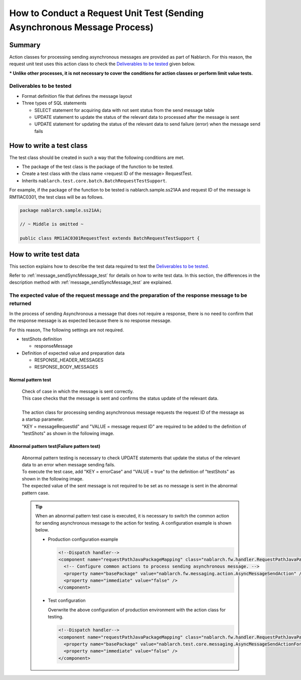 ===========================================================================
How to Conduct a Request Unit Test (Sending Asynchronous Message Process)
===========================================================================

--------------------
Summary
--------------------
Action classes for processing sending asynchronous messages are provided as part of Nablarch.
For this reason, the request unit test uses this action class to check the `Deliverables to be tested`_ given below.

*** Unlike other processes, it is not necessary to cover the conditions for action classes or perform limit value tests.**

Deliverables to be tested
==========================
* Format definition file that defines the message layout
* Three types of SQL statements

  * SELECT statement for acquiring data with not sent status from the send message table
  * UPDATE statement to update the status of the relevant data to processed after the message is sent
  * UPDATE statement for updating the status of the relevant data to send failure (error) when the message send fails


-------------------------
How to write a test class
-------------------------

The test class should be created in such a way that the following conditions are met.

* The package of the test class is the package of the function to be tested.
* Create a test class with the class name <request ID of the message> RequestTest.
* Inherits ``nablarch.test.core.batch.BatchRequestTestSupport``.

For example, if the package of the function to be tested is nablarch.sample.ss21AA and request ID of the message is RM11AC0301, the test class will be as follows.

.. code-block:: java

  package nablarch.sample.ss21AA;
  
  // ~ Middle is omitted ~

  public class RM11AC0301RequestTest extends BatchRequestTestSupport {


------------------------------
How to write test data
------------------------------
This section explains how to describe the test data required to test the `Deliverables to be tested`_.

Refer to :ref:`message_sendSyncMessage_test` for details on how to write test data.
In this section, the differences in the description method with :ref:`message_sendSyncMessage_test` are explained.

The expected value of the request message and the preparation of the response message to be returned
====================================================================================================

In the process of sending Asynchronous a message that does not require a response, there is no need to confirm that the response message is as expected because there is no response message.

For this reason, The following settings are not required.

* testShots definition

  * responseMessage

* Definition of expected value and preparation data

  * RESPONSE_HEADER_MESSAGES
  * RESPONSE_BODY_MESSAGES

Normal pattern test
-------------------


 | Check of case in which the message is sent correctly.
 | This case checks that the message is sent and confirms the status update of the relevant data.
 |
 | The action class for processing sending asynchronous message requests the request ID of the message as a startup parameter.
 | "KEY = messageRequestId" and "VALUE = message request ID" are required to be added to the definition of "testShots" as shown in the following image.

 .. image:: _image/delayed_send.png
    :scale: 50

Abnormal pattern test(Failure pattern test)
-------------------------------------------
  
 | Abnormal pattern testing is necessary to check UPDATE statements that update the status of the relevant data to an error when message sending fails.
 | To execute the test case, add "KEY = errorCase" and "VALUE = true" to the definition of "testShots" as shown in the following image.
 | The expected value of the sent message is not required to be set as no message is sent in the abnormal pattern case.

 .. image:: _image/delayed_send_error.png
    :scale: 70

 .. tip:: 
   When an abnormal pattern test case is executed, it is necessary to switch the common action for sending asynchronous message to the action for testing.
   A configuration example is shown below.

   * Production configuration example

     .. code-block:: xml

      <!--Dispatch handler-->
      <component name="requestPathJavaPackageMapping" class="nablarch.fw.handler.RequestPathJavaPackageMapping">
        <!-- Configure common actions to process sending asynchronous message. -->
        <property name="basePackage" value="nablarch.fw.messaging.action.AsyncMessageSendAction" />
        <property name="immediate" value="false" />
      </component>

   * Test configuration

     Overwrite the above configuration of production environment with the action class for testing.

     .. code-block:: xml

      <!--Dispatch handler-->
      <component name="requestPathJavaPackageMapping" class="nablarch.fw.handler.RequestPathJavaPackageMapping">
        <property name="basePackage" value="nablarch.test.core.messaging.AsyncMessageSendActionForUt" />
        <property name="immediate" value="false" />
      </component>

